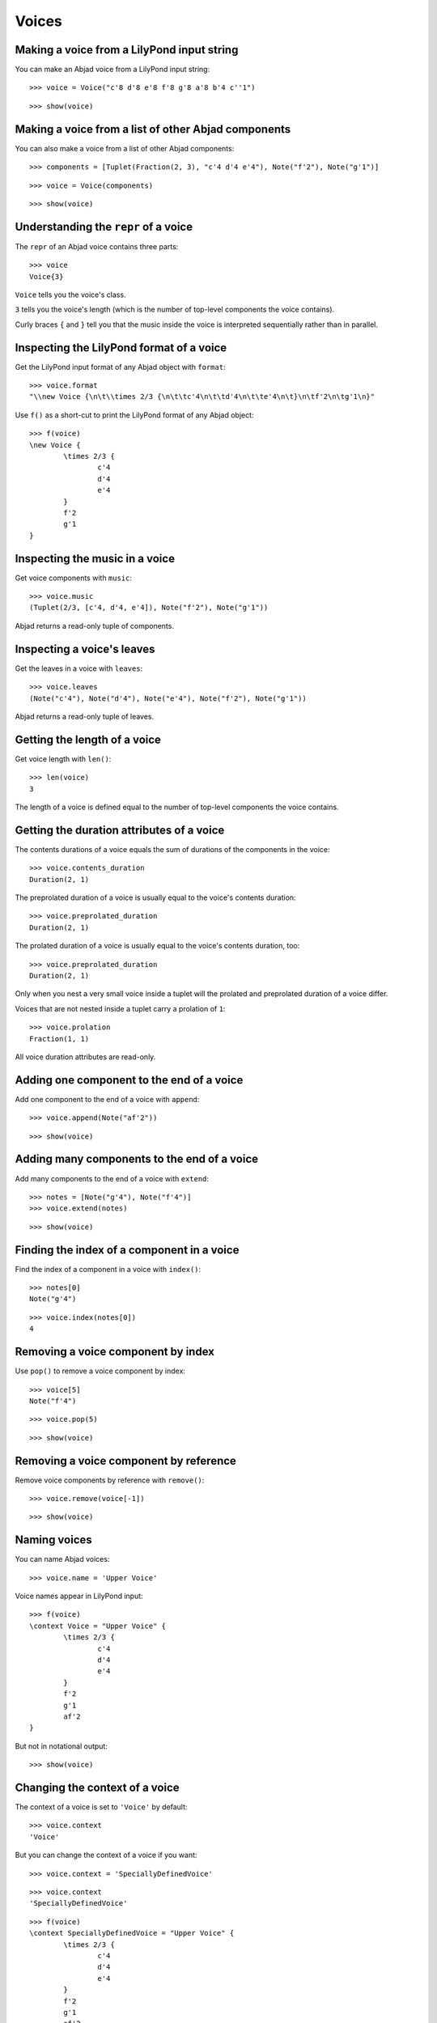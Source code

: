 Voices
======

Making a voice from a LilyPond input string
-------------------------------------------

You can make an Abjad voice from a LilyPond input string:

::

	>>> voice = Voice("c'8 d'8 e'8 f'8 g'8 a'8 b'4 c''1")


::

	>>> show(voice)

.. image:: images/voices-1.png

Making a voice from a list of other Abjad components
----------------------------------------------------

You can also make a voice from a list of other Abjad components:

::

	>>> components = [Tuplet(Fraction(2, 3), "c'4 d'4 e'4"), Note("f'2"), Note("g'1")]


::

	>>> voice = Voice(components)


::

	>>> show(voice)

.. image:: images/voices-2.png

Understanding the ``repr`` of a voice
-------------------------------------

The ``repr`` of an Abjad voice contains three parts:

::

	>>> voice
	Voice{3}


``Voice`` tells you the voice's class.

``3`` tells you the voice's length (which is the number of
top-level components the voice contains).

Curly braces ``{`` and ``}`` tell you that the music inside the voice is
interpreted sequentially rather than in parallel.

Inspecting the LilyPond format of a voice
-----------------------------------------

Get the LilyPond input format of any Abjad object with ``format``:

::

	>>> voice.format
	"\\new Voice {\n\t\\times 2/3 {\n\t\tc'4\n\t\td'4\n\t\te'4\n\t}\n\tf'2\n\tg'1\n}"


Use ``f()`` as a short-cut to print the LilyPond format of any Abjad object:

::

	>>> f(voice)
	\new Voice {
		\times 2/3 {
			c'4
			d'4
			e'4
		}
		f'2
		g'1
	}


Inspecting the music in a voice
-------------------------------

Get voice components with ``music``:

::

	>>> voice.music
	(Tuplet(2/3, [c'4, d'4, e'4]), Note("f'2"), Note("g'1"))


Abjad returns a read-only tuple of components.

Inspecting a voice's leaves
---------------------------

Get the leaves in a voice with ``leaves``:

::

	>>> voice.leaves
	(Note("c'4"), Note("d'4"), Note("e'4"), Note("f'2"), Note("g'1"))


Abjad returns a read-only tuple of leaves.

Getting the length of a voice
-----------------------------

Get voice length with ``len()``:

::

	>>> len(voice)
	3


The length of a voice is defined equal to the number of
top-level components the voice contains.

Getting the duration attributes of a voice
------------------------------------------

The contents durations of a voice equals the sum of durations of the components in the voice:

::

	>>> voice.contents_duration
	Duration(2, 1)


The preprolated duration of a voice is usually equal to the voice's contents duration:

::

	>>> voice.preprolated_duration
	Duration(2, 1)


The prolated duration of a voice is usually equal to the voice's contents duration, too:

::

	>>> voice.preprolated_duration
	Duration(2, 1)


Only when you nest a very small voice inside a tuplet will the prolated and
preprolated duration of a voice differ.

Voices that are not nested inside a tuplet carry a prolation of ``1``:

::

	>>> voice.prolation
	Fraction(1, 1)


All voice duration attributes are read-only.

Adding one component to the end of a voice
------------------------------------------

Add one component to the end of a voice with ``append``:

::

	>>> voice.append(Note("af'2"))


::

	>>> show(voice)

.. image:: images/voices-3.png

Adding many components to the end of a voice
--------------------------------------------

Add many components to the end of a voice with ``extend``:

::

	>>> notes = [Note("g'4"), Note("f'4")]
	>>> voice.extend(notes)


::

	>>> show(voice)

.. image:: images/voices-4.png

Finding the index of a component in a voice
-------------------------------------------

Find the index of a component in a voice with ``index()``:

::

	>>> notes[0]
	Note("g'4")


::

	>>> voice.index(notes[0])
	4


Removing a voice component by index
-----------------------------------

Use ``pop()`` to remove a voice component by index:

::

	>>> voice[5]
	Note("f'4")


::

	>>> voice.pop(5)


::

	>>> show(voice)

.. image:: images/voices-5.png

Removing a voice component by reference
---------------------------------------

Remove voice components by reference with ``remove()``:

::

	>>> voice.remove(voice[-1])


::

	>>> show(voice)

.. image:: images/voices-6.png

Naming voices
-------------

You can name Abjad voices:

::

	>>> voice.name = 'Upper Voice'


Voice names appear in LilyPond input:

::

	>>> f(voice)
	\context Voice = "Upper Voice" {
		\times 2/3 {
			c'4
			d'4
			e'4
		}
		f'2
		g'1
		af'2
	}


But not in notational output:

::

	>>> show(voice)

.. image:: images/voices-7.png

Changing the context of a voice
-------------------------------

The context of a voice is set to ``'Voice'`` by default:

::

	>>> voice.context
	'Voice'


But you can change the context of a voice if you want:

::

	>>> voice.context = 'SpeciallyDefinedVoice'


::

	>>> voice.context
	'SpeciallyDefinedVoice'


::

	>>> f(voice)
	\context SpeciallyDefinedVoice = "Upper Voice" {
		\times 2/3 {
			c'4
			d'4
			e'4
		}
		f'2
		g'1
		af'2
	}


Change the context of a voice when you have defined
a new LilyPond context based on a LilyPond voice.
